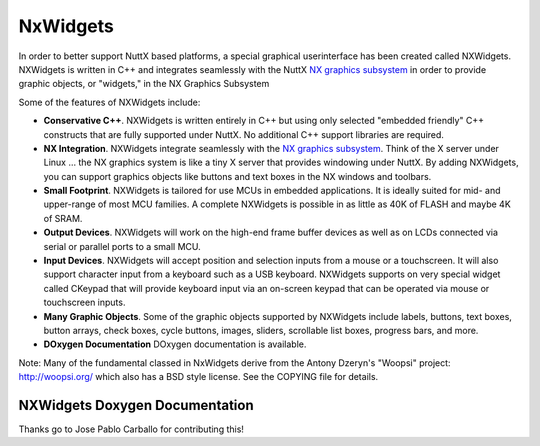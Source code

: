 =========
NxWidgets
=========

In order to better support NuttX based platforms, a special graphical
userinterface has been created called NXWidgets. NXWidgets is written in
C++ and integrates seamlessly with the NuttX `NX graphics
subsystem <NXGraphicsSubsystem.html>`__ in order to provide graphic
objects, or "widgets," in the NX Graphics Subsystem

Some of the features of NXWidgets include:

-  **Conservative C++**. NXWidgets is written entirely in C++ but using
   only selected "embedded friendly" C++ constructs that are fully
   supported under NuttX. No additional C++ support libraries are
   required.
-  **NX Integration**. NXWidgets integrate seamlessly with the `NX
   graphics subsystem <NXGraphicsSubsystem.html>`__. Think of the X
   server under Linux … the NX graphics system is like a tiny X server
   that provides windowing under NuttX. By adding NXWidgets, you can
   support graphics objects like buttons and text boxes in the NX
   windows and toolbars.
-  **Small Footprint**. NXWidgets is tailored for use MCUs in embedded
   applications. It is ideally suited for mid- and upper-range of most
   MCU families. A complete NXWidgets is possible in as little as 40K of
   FLASH and maybe 4K of SRAM.
-  **Output Devices**. NXWidgets will work on the high-end frame buffer
   devices as well as on LCDs connected via serial or parallel ports to
   a small MCU.
-  **Input Devices**. NXWidgets will accept position and selection
   inputs from a mouse or a touchscreen. It will also support character
   input from a keyboard such as a USB keyboard. NXWidgets supports on
   very special widget called CKeypad that will provide keyboard input
   via an on-screen keypad that can be operated via mouse or touchscreen
   inputs.
-  **Many Graphic Objects**. Some of the graphic objects supported by
   NXWidgets include labels, buttons, text boxes, button arrays, check
   boxes, cycle buttons, images, sliders, scrollable list boxes,
   progress bars, and more.
-  **DOxygen Documentation** DOxygen documentation is available.

Note: Many of the fundamental classed in NxWidgets derive from the
Antony Dzeryn's "Woopsi" project: http://woopsi.org/ which also has a
BSD style license. See the COPYING file for details.

NXWidgets Doxygen Documentation
===============================

.. todo::
   NXWidgets supports building HTML documentation via Doxygen. We should
   integrate this into the Sphinx documentation build.

Thanks go to Jose Pablo Carballo for contributing this!
